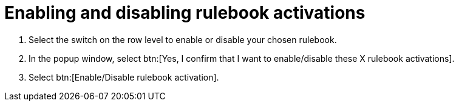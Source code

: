 [id="eda-enable-rulebook-activations"]

= Enabling and disabling rulebook activations

. Select the switch on the row level to enable or disable your chosen rulebook.
. In the popup window, select btn:[Yes, I confirm that I want to enable/disable these X rulebook activations].
. Select btn:[Enable/Disable rulebook activation].
